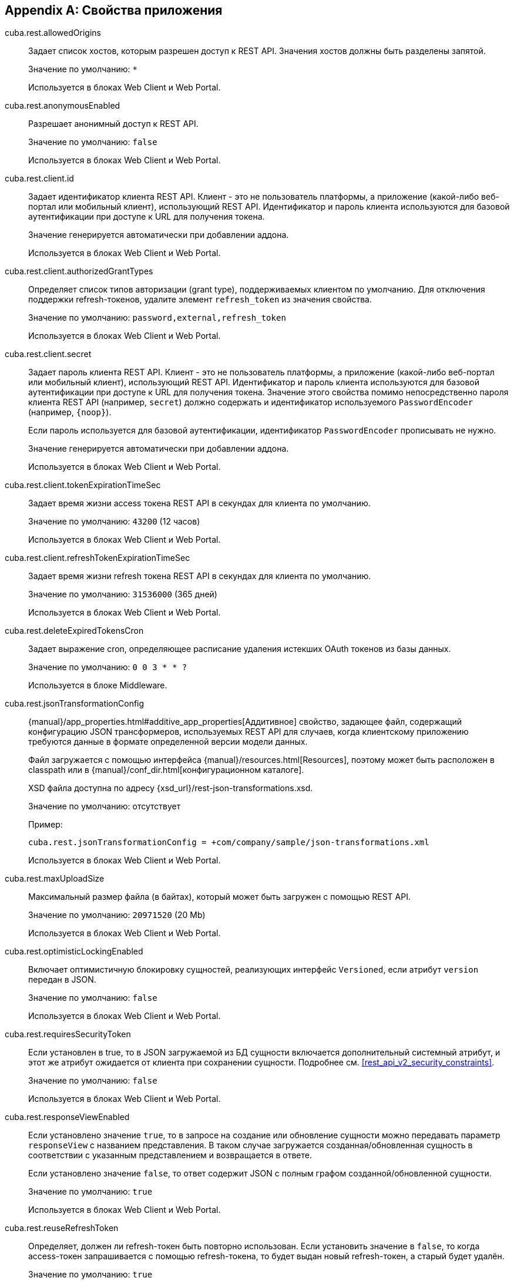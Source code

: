 :sourcesdir: ../../source

[[app_properties]]
[appendix]
== Свойства приложения

[[cuba.rest.allowedOrigins]]
cuba.rest.allowedOrigins::
+
--
Задает список хостов, которым разрешен доступ к REST API. Значения хостов должны быть разделены запятой.

Значение по умолчанию: `*`

Используется в блоках Web Client и Web Portal.
--

[[cuba.rest.anonymousEnabled]]
cuba.rest.anonymousEnabled::
+
--
Разрешает анонимный доступ к REST API.

Значение по умолчанию: `false`

Используется в блоках Web Client и Web Portal.
--

[[cuba.rest.client.id]]
cuba.rest.client.id::
+
--
Задает идентификатор клиента REST API. Клиент - это не пользователь платформы, а приложение (какой-либо веб-портал или мобильный клиент), использующий REST API. Идентификатор и пароль клиента используются для базовой аутентификации при доступе к URL для получения токена.

Значение генерируется автоматически при добавлении аддона.

Используется в блоках Web Client и Web Portal.
--

[[cuba.rest.client.authorizedGrantTypes]]
cuba.rest.client.authorizedGrantTypes::
+
--
Определяет список типов авторизации (grant type), поддерживаемых клиентом по умолчанию. Для отключения поддержки refresh-токенов, удалите элемент `refresh_token` из значения свойства.

Значение по умолчанию: `password,external,refresh_token`

Используется в блоках Web Client и Web Portal.
--

[[cuba.rest.client.secret]]
cuba.rest.client.secret::
+
--
Задает пароль клиента REST API. Клиент - это не пользователь платформы, а приложение (какой-либо веб-портал или мобильный клиент), использующий REST API. Идентификатор и пароль клиента используются для базовой аутентификации при доступе к URL для получения токена. Значение этого свойства помимо непосредственно пароля клиента REST API (например, `secret`) должно содержать и идентификатор используемого `PasswordEncoder` (например, `{noop}`).

Если пароль используется для базовой аутентификации, идентификатор `PasswordEncoder` прописывать не нужно.

Значение генерируется автоматически при добавлении аддона.

Используется в блоках Web Client и Web Portal.
--

[[cuba.rest.client.tokenExpirationTimeSec]]
cuba.rest.client.tokenExpirationTimeSec::
+
--
Задает время жизни access токена REST API в секундах для клиента по умолчанию.

Значение по умолчанию: `43200` (12 часов)

Используется в блоках Web Client и Web Portal.
--

[[cuba.rest.client.refreshTokenExpirationTimeSec]]
cuba.rest.client.refreshTokenExpirationTimeSec::
+
--
Задает время жизни refresh токена REST API в секундах для клиента по умолчанию.

Значение по умолчанию: `31536000` (365 дней)

Используется в блоках Web Client и Web Portal.
--

[[cuba.rest.deleteExpiredTokensCron]]
cuba.rest.deleteExpiredTokensCron::
+
--
Задает выражение cron, определяющее расписание удаления истекших OAuth токенов из базы данных.

Значение по умолчанию: `0 0 3 * * ?`

Используется в блоке Middleware.
--

[[cuba.rest.jsonTransformationConfig]]
cuba.rest.jsonTransformationConfig::
+
--
{manual}/app_properties.html#additive_app_properties[Аддитивное] свойство, задающее файл, содержащий конфигурацию JSON трансформеров, используемых REST API для случаев, когда клиентскому приложению требуются данные в формате определенной версии модели данных.

Файл загружается с помощью интерфейса {manual}/resources.html[Resources], поэтому может быть расположен в classpath или в {manual}/conf_dir.html[конфигурационном каталоге].

XSD файла доступна по адресу {xsd_url}/rest-json-transformations.xsd.

Значение по умолчанию: отсутствует

Пример:

[source, properties]
----
cuba.rest.jsonTransformationConfig = +com/company/sample/json-transformations.xml
----

Используется в блоках Web Client и Web Portal.
--

[[cuba.rest.maxUploadSize]]
cuba.rest.maxUploadSize::
+
--
Максимальный размер файла (в байтах), который может быть загружен с помощью REST API.

Значение по умолчанию: `20971520` (20 Mb)

Используется в блоках Web Client и Web Portal.
--

[[cuba.rest.optimisticLockingEnabled]]
cuba.rest.optimisticLockingEnabled::
+
--
Включает оптимистичную блокировку сущностей, реализующих интерфейс `Versioned`, если атрибут `version` передан в JSON.

Значение по умолчанию: `false`

Используется в блоках Web Client и Web Portal.
--

[[cuba.rest.requiresSecurityToken]]
cuba.rest.requiresSecurityToken::
+
--
Если установлен в true, то в JSON загружаемой из БД сущности включается дополнительный системный атрибут, и этот же атрибут ожидается от клиента при сохранении сущности. Подробнее см. <<rest_api_v2_security_constraints>>.

Значение по умолчанию: `false`

Используется в блоках Web Client и Web Portal.
--

[[cuba.rest.responseViewEnabled]]
cuba.rest.responseViewEnabled::
+
--
Если установлено значение `true`, то в запросе на создание или обновление сущности можно передавать параметр `responseView` с названием представления. В таком случае загружается созданная/обновленная сущность в соответствии с указанным представлением и возвращается в ответе.

Если установлено значение `false`, то ответ содержит JSON c полным графом созданной/обновленной сущности.

Значение по умолчанию: `true`

Используется в блоках Web Client и Web Portal.
--

[[cuba.rest.reuseRefreshToken]]
cuba.rest.reuseRefreshToken::
+
--
Определяет, должен ли refresh-токен быть повторно использован. Если установить значение в `false`, то когда access-токен запрашивается с помощью refresh-токена, то будет выдан новый refresh-токен, а старый будет удалён.

Значение по умолчанию: `true`

Используется в блоках Web Client и Web Portal.
--

[[cuba.rest.servicesConfig]]
cuba.rest.servicesConfig::
+
--
{manual}/app_properties.html#additive_app_properties[Аддитивное] свойство задающее файл, который содержит список доступных для вызова через REST API сервисов.

Файл загружается с помощью интерфейса {manual}/resources.html[Resources], поэтому может быть расположен в classpath или в {manual}/conf_dir.html[конфигурационном каталоге].

XSD файла доступна по адресу {xsd_url}/rest-services-v2.xsd.

Значение по умолчанию: не задано

Пример:

[source, properties]
----
cuba.rest.servicesConfig = +com/company/sample/app-rest-services.xml
----

Используется в блоках Web Client и Web Portal.
--

[[cuba.rest.storeTokensInDb]]
cuba.rest.storeTokensInDb::
+
--
Включает хранение OAuth токенов в базе данных. По умолчанию токены хранятся только в памяти.

Хранится в базе данных.

Интерфейс: `RestConfig`

Значение по умолчанию: `false`

Используется в блоке Middleware.
--

[[cuba.rest.syncTokenReplication]]
cuba.rest.syncTokenReplication::
+
--
Включает синхронную репликацию созданных токенов между кластерами Middleware. По умолчанию токены отправляются в кластер асинхронно.

Хранится в свойствах приложения.

Интерфейс: `RestConfig`

Значение по умолчанию: `false`

Используется в блоке Middleware.
--

[[cuba.rest.tokenMaskingEnabled]]
cuba.rest.tokenMaskingEnabled::
+
--
Определяет, должны ли токены REST API быть маскированы в логах приложения.

Значение по умолчанию: `true`

Используется в блоках Web Client и Web Portal.
--

[[cuba.rest.queriesConfig]]
cuba.rest.queriesConfig::
+
--
{manual}/app_properties.html#additive_app_properties[Аддитивное] свойство задающее файл, который содержит список доступных для выполнения через REST API JPQL запросов.

Файл загружается с помощью интерфейса {manual}/resources.html[Resources], поэтому может быть расположен в classpath или в {manual}/conf_dir.html[конфигурационном каталоге].

XSD файла доступна по адресу {xsd_url}/rest-queries.xsd.

Значение по умолчанию: не задано

Пример:

[source, properties]
----
cuba.rest.queriesConfig = +com/company/sample/app-rest-queries.xml
----

Используется в блоках Web Client и Web Portal.
--
